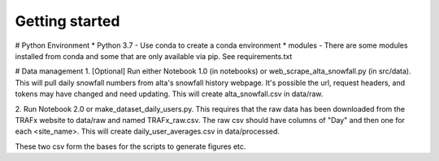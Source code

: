 Getting started  
===============  

# Python Environment  
* Python 3.7 - Use conda to create a conda environment  
* modules - There are some modules installed from conda and some that are only 
available via pip. See requirements.txt  

# Data management
1. [Optional] Run either Notebook 1.0 (in notebooks) or web_scrape_alta_snowfall.py
(in src/data). This will pull daily snowfall numbers from alta's snowfall history
webpage. It's possible the url, request headers, and tokens may have changed and need
updating. This will create alta_snowfall.csv in data/raw.

2. Run Notebook 2.0 or make_dataset_daily_users.py. This requires that the raw data
has been downloaded from the TRAFx website to data/raw and named TRAFx_raw.csv. The
raw csv should have columns of "Day" and then one for each <site_name>. This will 
create daily_user_averages.csv in data/processed.

These two csv form the bases for the scripts to generate figures etc. 
